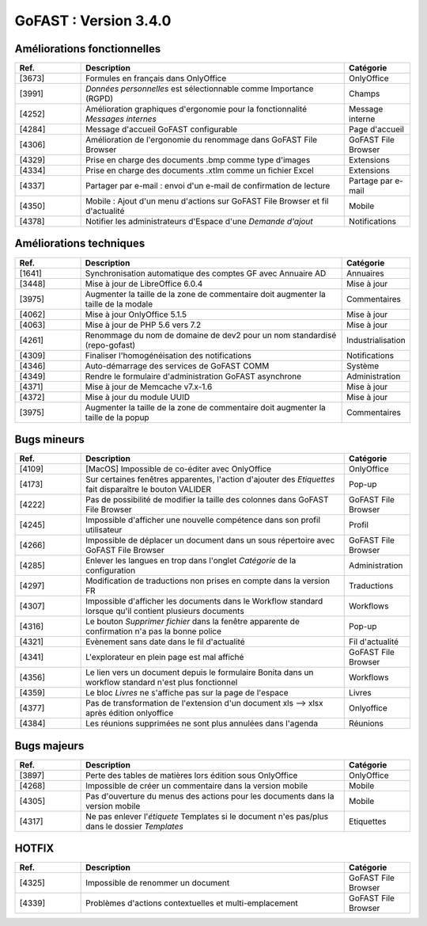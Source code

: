 
********************************************
GoFAST :  Version 3.4.0
********************************************


Améliorations fonctionnelles
**********************
.. csv-table::  
   :header: "Ref.", "Description", "Catégorie"
   :widths: 10, 40, 10
   
   "[3673]", "Formules en français dans OnlyOffice", "OnlyOffice"
   "[3991]", "*Données personnelles* est sélectionnable comme Importance (RGPD)", "Champs"
   "[4252]", "Amélioration graphiques d'ergonomie pour la fonctionnalité *Messages internes*", "Message interne"
   "[4284]", "Message d'accueil GoFAST configurable", "Page d'accueil"
   "[4306]", "Amélioration de l'ergonomie du renommage dans GoFAST File Browser", "GoFAST File Browser"
   "[4329]", "Prise en charge des documents .bmp comme type d'images", "Extensions"
   "[4334]", "Prise en charge des documents .xtlm comme un fichier Excel", "Extensions"
   "[4337]", "Partager par e-mail : envoi d'un e-mail de confirmation de lecture", "Partage par e-mail"
   "[4350]", "Mobile : Ajout d'un menu d'actions sur GoFAST File Browser et fil d'actualité", "Mobile"
   "[4378]", "Notifier les administrateurs d'Espace d'une *Demande d'ajout*", "Notifications"

Améliorations techniques
**********************
.. csv-table::  
   :header: "Ref.", "Description", "Catégorie"
   :widths: 10, 40, 10
   
   "[1641]", "Synchronisation automatique des comptes GF avec Annuaire AD", "Annuaires" 
   "[3448]", "Mise à jour de LibreOffice 6.0.4", "Mise à jour"
   "[3975]", "Augmenter la taille de la zone de commentaire doit augmenter la taille de la modale", "Commentaires"
   "[4062]", "Mise à jour OnlyOffice 5.1.5", "Mise à jour"
   "[4063]", "Mise à jour de PHP 5.6 vers 7.2", "Mise à jour"
   "[4261]", "Renommage du nom de domaine de dev2 pour un nom standardisé (repo-gofast)", "Industrialisation"
   "[4309]", "Finaliser l'homogénéisation des notifications", "Notifications"
   "[4346]", "Auto-démarrage des services de GoFAST COMM", "Système"
   "[4349]", "Rendre le formulaire d'administration GoFAST asynchrone", "Administration"
   "[4371]", "Mise à jour de Memcache v7.x-1.6", "Mise à jour"
   "[4372]", "Mise à jour du module UUID", "Mise à jour"
   "[3975]", "Augmenter la taille de la zone de commentaire doit augmenter la taille de la popup", "Commentaires"


Bugs mineurs
**********************
.. csv-table::  
   :header: "Ref.", "Description", "Catégorie"
   :widths: 10, 40, 10
   
   "[4109]", "[MacOS] Impossible de co-éditer avec OnlyOffice", "OnlyOffice"
   "[4173]", "Sur certaines fenêtres apparentes, l'action d'ajouter des *Etiquettes* fait disparaître le bouton VALIDER", "Pop-up"
   "[4222]", "Pas de possibilité de modifier la taille des colonnes dans GoFAST File Browser", "GoFAST File Browser"
   "[4245]", "Impossible d'afficher une nouvelle compétence dans son profil utilisateur", "Profil"
   "[4266]", "Impossible de déplacer un document dans un sous répertoire avec GoFAST File Browser", "GoFAST File Browser"
   "[4285]", "Enlever les langues en trop dans l'onglet *Catégorie* de la configuration", "Administration"
   "[4297]", "Modification de traductions non prises en compte dans la version FR", "Traductions"
   "[4307]", "Impossible d'afficher les documents dans le Workflow standard lorsque qu'il contient plusieurs documents", "Workflows"
   "[4316]", "Le bouton *Supprimer fichier* dans la fenêtre apparente de confirmation n'a pas la bonne police", "Pop-up"
   "[4321]", "Evènement sans date dans le fil d'actualité", "Fil d'actualité"
   "[4341]", "L'explorateur en plein page est mal affiché", "GoFAST File Browser"
   "[4356]", "Le lien vers un document depuis le formulaire Bonita dans un workflow standard n'est plus fonctionnel", "Workflows"
   "[4359]", "Le bloc *Livres* ne s'affiche pas sur la page de l'espace", "Livres"
   "[4377]", "Pas de transformation de l'extension d'un document xls --> xlsx après édition onlyoffice", "Onlyoffice"
   "[4384]", "Les réunions supprimées ne sont plus annulées dans l'agenda", "Réunions"
   
   
Bugs majeurs
**********************
.. csv-table::  
   :header: "Ref.", "Description", "Catégorie"
   :widths: 10, 40, 10
   
   "[3897]", "Perte des tables de matières lors édition sous OnlyOffice", "OnlyOffice"
   "[4268]", "Impossible de créer un commentaire dans la version mobile", "Mobile"
   "[4305]", "Pas d'ouverture du menus des actions pour les documents dans la version mobile", "Mobile"
   "[4317]", "Ne pas enlever l'*étiquete* Templates si le document n'es pas/plus dans le dossier *Templates*", "Etiquettes"

   
   
HOTFIX
**********************
.. csv-table::  
   :header: "Ref.", "Description", "Catégorie"
   :widths: 10, 40, 10
   
   "[4325]", "Impossible de renommer un document", "GoFAST File Browser" 
   "[4339]", "Problèmes d'actions contextuelles et multi-emplacement", "GoFAST File Browser"
   
   

